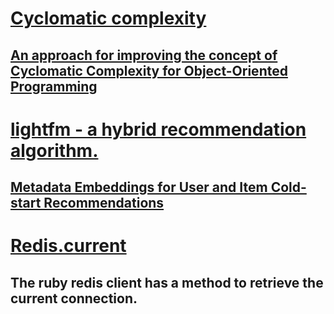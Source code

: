 * [[https://en.wikipedia.org/wiki/Cyclomatic_complexity][Cyclomatic complexity]]
** [[https://arxiv.org/abs/1412.6216][An approach for improving the concept of Cyclomatic Complexity for Object-Oriented Programming]]
* [[https://github.com/lyst/lightfm][lightfm - a hybrid recommendation algorithm.]]
** [[https://arxiv.org/abs/1507.08439][Metadata Embeddings for User and Item Cold-start Recommendations]]
* [[https://github.com/redis/redis-rb/blob/master/lib/redis.rb#L19][Redis.current]]
** The ruby redis client has a method to retrieve the current connection.
